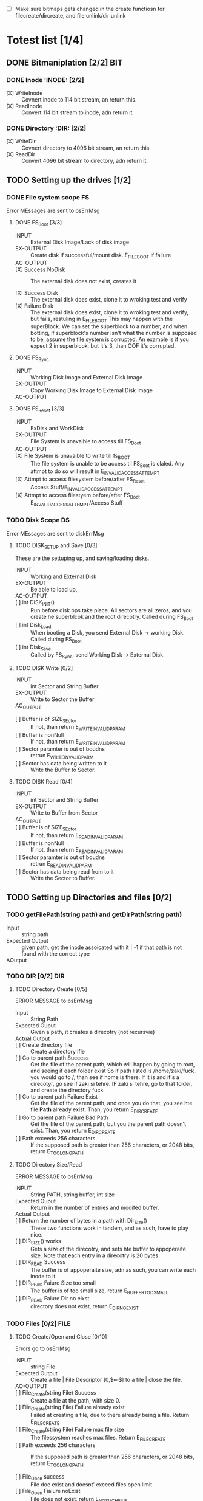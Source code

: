 #+LATEX_HEADER : \usepackage{amsmath}
- [ ] Make sure bitmaps gets changed  in the create functiosn for filecreate/dircreate, and file unlink/dir unlink
* Totest list [1/4]
** DONE Bitmaniplation     [2/2] :BIT:
*** DONE Inode :INODE: [2/2]
    
    - [X] WriteInode :: Covnert inode to 114 bit stream, an return this.
    - [X] ReadInode :: Convert 114 bit stream to inode, adn return it.
*** DONE Directory :DIR: [2/2]
    - [X] WriteDir :: Covnert directory to 4096 bit stream, an return this.
    - [X] ReadDir :: Convert 4096 bit stream to directory, adn return it.
** TODO Setting up the drives  [1/2]
*** DONE File system scope :FS:
    Error MEssages are sent to osErrMsg
**** DONE FS_Boot [3/3]   
     - INPUT :: External Disk Image/Lack of disk image
     - EX-OUTPUT :: Create disk if successful/mount disk. E_FILE_BOOT if failure
     - AC-OUTPUT ::
       
     - [X] Success NoDisk :: The external disk does not exist, creates it
      
     - [X] Success Disk :: The external disk does  exist, clone it to wroking test and verify
     - [X] Failure Disk :: The external disk does  exist, clone it to wroking test and verify, but fails, restuling in E_FILE_BOOT
       This may happen with the superBlock. We can set the superblock to a number, and when botting, if superblock's number isn't what the number is supposed to be, assume the file system is corrupted. An example is if you expect 2 in superblcok, but it's 3, than OOF it's corrupted.
**** DONE FS_Sync
     - INPUT :: Working Disk Image and External Disk Image
     - EX-OUTPUT :: Copy Working Disk Image to External Disk Image 
     - AC-OUTPUT ::
**** DONE FS_Reset [3/3]
     - INPUT :: ExDisk and WorkDisk
     - EX-OUTPUT :: File System is unavaible to access till FS_Boot
     - AC-OUTPUT ::
     - [X] File System is unavaible to write till fs_BOOT :: The file system is unable to be access til FS_Boot is claled. Any attmpt to do so will result in E_INVALID_ACCESS_ATTEMPT
     - [X] Attmpt to access filesystem before/after FS_Reset ::  Access Stuff/E_INVALID_ACCESS_ATTEMPT
     - [X] Attmpt to access filestyem before/after FS_Boot ::  E_INVALID_ACCESS_ATTEMPT/Access Stuff
*** TODO Disk Scope      :DS:
    Error MEssages are sent to diskErrMsg
**** TODO DISK_SETUP and Save [0/3]
     These are the settuping up, and saving/loading disks.
     - INPUT :: Working and External Disk
     - EX-OUTPUT :: Be able to load up, 
     - AC-OUTPUT ::
     - [ ] int DISK_INIT() :: Run before disk ops take place. All sectors are all zeros, and you create he superblcok and the root direcotry. Called during FS_Boot
     - [ ] int Disk_Load :: When booting a Disk, you send External Disk -> working Disk. Called during FS_Boot
     - [ ] int Disk_Save :: Called by FS_Sync, send Working Disk -> External Disk.
**** TODO DISK Write [0/2]
     - INPUT :: int Sector and String Buffer
     - EX-OUTPUT :: Write to Sector the Buffer
     - AC_OUTPUT :: 
  - [ ] Buffer is of SIZE_SEctor :: If not, than return E_WRITE_INVALID_PARAM
  - [ ] Buffer is nonNull :: If not, than return E_WRITE_INVALID_PARAM
  - [ ] Sector paramter is out of boudns :: retrun E_WRITE_INVALID_PARM
  - [ ] Sector has data being written to it :: Write the Buffer to Sector.
**** TODO DISK Read [0/4]
     - INPUT :: int Sector and String Buffer
     - EX-OUTPUT :: Write to Buffer from Sector
     - AC_OUTPUT :: 
     - [ ] Buffer is of SIZE_SEctor :: If not, than return E_READ_INVALID_PARAM
     - [ ] Buffer is nonNull :: If not, than return E_READ_INVALID_PARAM
     - [ ] Sector paramter is out of boudns :: retrun E_READ_INVALID_PARM
     - [ ] Sector has data being read from to it :: Write the Sector to Buffer.
** TODO Setting up Directories and files [0/2]
*** TODO getFilePath(string path) and getDirPath(string path)
    - Input :: string path
    - Expected Output :: given path, get the inode assoicated with it | -1 if that path is not found with the correct type
    - AOutput :: 
      
*** TODO DIR     [0/2] :DIR:
**** TODO Directory Create [0/5]
     ERROR MESSAGE to osErrMsg 
	  - Input :: String Path
	  - Expected Ouput :: Given a path, it creates a direcotry (not recursvie)
	  - Actual Output ::
	  - [ ] Create directory file :: Create a directory ifle
	  - [ ] Go to parent path Success :: Get the file of the parent path, which will happen by going to root, and seeing if each folder exist
	    So if path listed is /home/zaki/fuck, you would go to /, than see if home is there. If it is and it's a direcotyr, go see if zaki si tehre. IF zaki si tehre, go to that folder, and create the directory fuck
	  - [ ] Go to parent path Failure Exist :: Get the file of the parent path, and once you do that, you see hte file *Path* already exist. Than, you return E_DIR_CREATE
	  - [ ] Go to parent path Failure Bad Path :: Get the file of the parent path, but you the parent path doesn't exist. Than, you return E_DIR_CREATE
	  - [ ] Path exceeds 256 characters :: If the supposed path is greater than 256 characters, or 2048 bits, return E_TOO_LONG_PATH
**** TODO Directory Size/Read 
     ERROR MESSAGE to osErrMsg 
     - INPUT :: String PATH, string buffer, int size
     - Expected Ouput :: Return in the number of entries and modifed buffer.
     - Actual Output ::
     - [ ] Return the number of bytes in a path with Dir_Size() :: These two functions work in tandem, and as such, have to play nice.
     - [ ] DIR_SIZE() works :: Gets a size of the direcotry, and sets hte buffer to appoperaite size. Note that each entry in a direcotry is 20 bytes
     - [ ] DIR_READ Success :: The buffer is of appoperaite size, adn as such, you can write each inode to it.
     - [ ] DIR_READ Faiure Size too small :: The buffer is of too small size, return E_BUFFER_TOO_SMALL
     - [ ] DIR_READ Faiure Dir no eixst :: directory does not exist, return E_DIR_NO_EXIST
*** TODO Files [0/2] :FILE:
**** TODO Create/Open and Close [0/10]
    Errors go to osErrMsg
    - INPUT :: string File
    - Expected Output :: Create a file |  File Descriptor [0,$\infty$] to a file  |    close the file.
    - AO-OUTPUT ::
    - [ ] File_Create(string File) Success ::  Create a file at the path, with size 0.
    - [ ] File_Create(string File) Failure already exist ::  Failed at creating a file, due to there already being a file. Return E_FILE_CREATE
    - [ ] File_Create(string File) Failure max file size ::  The filessystem reaches max files. Return E_FILE_CREATE
    - [ ] Path exceeds 256 characters :: If the supposed path is greater than 256 characters, or 2048 bits, return E_TOO_LONG_PATH
      
    - [ ] File_Open success :: File doe exist and doesnt' exceed files open limit
    - [ ] File_Open Fialure noExist :: File does not exist, return E_NO_SUCH_FILE
    - [ ] File_Open Fialure alreadyOpen :: File already is opened. return E_FILE_ALREADY_OPEN
    - [ ] File_Open Fialure too many open files :: File does  exist, but there's too many open files. return E_TOO_MANY_OPEN_FILES
      
    - [ ]  File_CLose(int fd) Success :: Close file in open file table, with fd.
    - [ ]  File_CLose(int fd) Failure :: File is not in open file table, return E_CLOSE_BAD_FD
**** TODO File Read, write  
    - INPUT :: string File
    - Expected Output :: Number of bytes in a file read from file | size of write 
    - AO-OUTPUT ::
      
    - [ ] File_Read(int fd, string fuffer, int size) Success   :: check Open file, go to current posistion in file, than read from current possiton to size/end of file. Than have current file posistion
    - [ ] File_Read(int fd, string fuffer, int size) Failure not open  :: File is not in open file table, and thus, return E_READ_BAD_FD.
      
    - [ ] File_Write(int fd, string fuffer, int size) Success ::  Write to a file from buffer, from teh buffer. Current file offset shold be by size.
    - [ ] File_Write(int fd, string fuffer, int size) Failure not open  ::  Write to a file from buffer, from teh buffer. Current file offset shold be by size. Return E_WRITE_BAD_FD
    - [ ] File_Write(int fd, string fuffer, int size) Failure no space left :: While writing, if you find there's no more space in teh disk, return E_NO_SPACE
    - [ ] File_Write(int fd, string fuffer, int size) Failure maximum file size :: While writing, if you find there's the file takes up more than 10 data blcoks, return E_FILE_TOO_BIG
      
** TODO Seek and unLink [0/1]
*** TODO File_Seek and Dir/File_UnLink [0/10]  :FILE:DIR: 
    Error -> osErrMsg
    - Input ::  string file | strign file | string path
    - Expected Ouput ::   new location of file poitner. | file/dir is deleted
    - Actual Output ::
    - [ ] File_Unlink(String File) :: Remove file in inode lbock, and freeing up any datablocks/indoes the file used.
    - [ ] File_Unlink(String File) but no such file :: File does not exist. Return E_CLOSE_BAD_FD
    - [ ] File_Unlink(String File) but file is already opened :: File is currenlty opened. Return E_File_IN_Use

    - [ ] Dir_Unlink(String File) Directory is  empty :: Remove file from parent inode pointers, and htan free up the inode/data blocks.
    - [ ] Dir_Unlink(String File) Directory is not empty :: Return E_DIR_NOT_EMPTY 
    - [ ] Dir_Unlink(String File) Direcotry is root  :: return E_DEL_ROOT_DIR
    - [ ] Dir_Unlink(String File) Direcotry does not exist  :: retur E_DIR_NON_EXIST
	   
    - [ ] File_Seek(int fd, int offset) :: File's posstiion is chnaged by the offset
    - [ ] File_Seek(int fd, int offset) Out of bounds :: Offset is negative/exceeds file size. Return E_SEEK_OUT_OF_BOUNDS
    - [ ] File_Seek(int fd, int offset) bad fd :: File isn't open. Return out of bounds

* Algorithm/Code
** Whoel Porgram decompsiostion
   This is an outline/code of how the whole program will be. 
** Bit Parsing/Data Strucutre :BIT:
   - As we are writing bits, we have to format the disk to be able to read and write bits.
   - SUPERBLOCK | indoebitmap | datablock bitmap | sequence of indoes | sequence of datablcoks = 1000
   - the sequence of indoes will ahve 3 sectors, due to each indoe being able to represtn 35 inodes.
   - The rest of the space, 994 sectors, are for teh databock block.
     
*** inode 
    - writeBitStream() :: Write teh type, size and allociation, by reversing the blwo opeariton

    - readBitStream() :: read the type, size and allcioation by folowing the following processess

    - There are 4 indoes within a inode sector. The makeup totals to 114 bits.
      - 1 bit  :: for which type of inode this is.
      - 13 bits :: (or 1.625 bytes) for representing the size of datablocks
      - 100 bits ::  10 seqeunces of 10 bits for reprsenting the location. note that all 1s mean that this is not allociated
	
    - This results of 106 of useless data, and 3990 of useful data. Since there are 35 inodes in a sector, we split it up into an array, with each piece being a substr of 114 bits.

    - The function below is a method ofreading it. Note it doesn't return anything. Maybe i'll try to do that thing where i have an inlnie function and do it there.

    - Anotehr note: there'll be 35 inodes withn a sector, so the spliting of that by 114 is left to futrue zak.

    - Writing it to bitstream is simple. if need be write a funciton for it.

      #+HEADER: :noweb yes :tangle Main.cpp   :colnames no :comments org
     #+HEADER: :includes "<iostream> <cmath> <vector> <climits> <bitset>"
      #+BEGIN_SRC C++
	#include<iostream>
	#include<bitset>
	using namespace std;
	// Note in babel mode this will be incorrect
	
	void readBitDataInode(string Inode){
	// Type // Size // 10*10 of which bits are allociated to it.
	
	    // This little test is used to demonstrate values used to finding where to substring
	    /*
	    string test= "11111NNNNN22222NNNNN33333NNNNN44444NNNNN55555NNNNN66666NNNNN77777NNNNN88888NNNNN99999NNNNN00000NNNNNSSSSSSSSSSSSST";
	    cout << test.substr(0,100) << endl; //Which are allcoiated
	    cout << test.substr(100,13) << endl; //Size
	    cout << test.substr(113,1) << endl; //Type
	    for(int i=0; i<10; i++){ 
		cout << test.substr(i*10,10) << endl;  // used to show how to splti the function
	    }
	    */
	    
	    
		uint alloc[10];
		for(int i=0; i<10; i++){
			bitset<10> temp(Inode.substr(i*10, 10));
			cout << temp << '\t' << temp.to_ulong() << endl;
			alloc[i]=temp.to_ulong();
		}
		uint size;
		bitset<13> temp2(Inode.substr(100,13));
		size=temp2.to_ulong();
		
		bool type;
		bitset<1> temp3(Inode.substr(113,1));
		cout << temp3 << endl;
		type=temp3.to_ulong();
		
		cout << size << '\t' << type << endl;
	}
	
	int main(){
		string test= "000000000011111111110000000000111110000000000111111010101001000000000110000000000000100000001000010011111111111110";
		readBitDataInode(test);
		cout << "WOW";
	}
      #+END_SRC

      #+RESULTS:
      | 0000000000 |    0 |
      | 1111111111 | 1023 |
      | 0000000000 |    0 |
      | 1111100000 |  992 |
      | 0000011111 |   31 |
      | 1010101001 |  681 |
      | 0000000001 |    1 |
      | 1000000000 |  512 |
      | 0000100000 |   32 |
      | 0010000100 |  132 |
      |          0 |      |
      |       8191 |    0 |
      |        WOW |      |


*** datablock
    - Datablocks are disgshiustehd by two types: file and directory
    - the type of the datablock is denoted by teh inode, not the directory.
    - For directory, tehre is a 20 bytes/160 bits, which are
      + 16 bytes/128 bits :: file name. 15 characters PLUS 1 for end of string, so it's mroe of 15 characters
      + 4 byte/32 bits :: inode that shows which file/driectory this is.
    - This means that dictionaries cna have 25 files in a a sector, but 250 files/directories overall.
    - This doesn't have the case, of half a directoriy's infroamtion being in one datablcok, and the other half being in another datablock. THat isn't consdiered.
     #+NAME: bitstreamtoInode
     #+HEADER: :noweb yes :tangle Main.cpp   :colnames no :comments org 
     #+HEADER: :includes "<iostream> <cmath> <vector> <climits> <bitset>"
     #+BEGIN_SRC C++
	 using namespace std;
	 void readDir(string TestString){
	     bitset<4> inode(TestString.substr(0,4));
	     cout << inode.to_ulong() << endl;
	     char temp[10];
	     for(int i=0; i<16; i++){
		     bitset<8> temp(TestString.substr(4+i*8,8));
		     cout << (char)temp.to_ulong() << endl;
		
	     }
		
	 }

	 int main(){
	 /*
		 string temp1="iiii11111111111111112222222222222222333333333333333344444444444444445555555555555555666666666666666677777777777777778888888888888888";
		 for(int i=0; i<8; i++){
		     cout << temp1.substr(4+i*16,16) << endl;
		 }
	 */
		 /*readDir("111110000000000000001000000000000000100000000000000010000000000000001000000000000000100000000000000010000000000000001000000000000000");*/
		readDir("111101000001010000100100001101000100010001010100011001000111010010000100000101000010010000110100010001000101010001100100011101001000");
		/*
		111101000001010000100100001101000100010001010100011001000111010010000100000101000010010000110100010001000101010001100100011101001000*/
	 }
		
     #+END_SRC 

     #+RESULTS: bitstreamtoInode
     | 15 |
     | A  |
     | B  |
     | C  |
     | D  |
     | E  |
     | F  |
     | G  |
     | H  |
     | A  |
     | B  |
     | C  |
     | D  |
     | E  |
     | F  |
     | G  |
     | H  |

     
*** bitmap of indoe/datablock     
    - this is just a bitmap, used to keep trakc of which indoes are allociated and which datablocks are allociated.
*** Sector/Root Inode      
    - A sector is a collection of a superblock, bitmaps for in use indoes and datablocks, a sqeunce of indoes, and a sequence of datablocks.  However, this information HAS TO BE CONVERETD to that. Otehrwise, a sector is just an array of bitsets of 4096 bits.
    - However, the sector converts it's concats to usuable datasturcutres. After each file/directory operation, it saves the stuff to workign directory. Than, working directory saves it stuff to external disk when FS_SYNC() is made.
    - The disks are just a bitset array of 4096 bits, with 1000 elements in each.
    - The root inode is the indoe that represtns nothing. This is a special variable, as to not have to find out what it is on disk tediously.
      
   #+HEADER: :noweb yes :tangle Main.cpp   :colnames no :comments org
#+HEADER: :includes "<iostream> <cmath> <vector> <climits> <bitset>"
    #+BEGIN_SRC C++    
   std::bitset<4096> ExtDisk[1000];
   std::bitset<4096> WorkDisk[1000];
   #+END_SRC

   #+RESULTS:

** File System :FS:
   - FS_BOOT() :: Called when booting filesystem/after a FS_RESET()
     #+BEGIN_SRC plantuml  :file Plant/FS_BOOT.png
     @startuml
     :Remove FS_RESET Lock; 
     if (ExtDisk already exist) then (yes)
	if(Magic number is correct)
		:WorkDisk=ExtDisk;
	else (no)
		:osErrMsg=E_FILE_BOOT
		return -1;
	endif
		
     else (no)
	:ExtDisk=DefultDisk
	return 0;
    endif
	
    @enduml
     #+END_SRC

     #+RESULTS:
     [[file:Plant/FS_BOOT.png]]

   - FS_Sync :: Copys the working disk to external disk
     #+BEGIN_SRC plantuml  :file Plant/FS_SYNC.png
     @startuml
	:ExtDisk=WorkDisk
	return 0;
	@enduml
     #+END_SRC

     #+RESULTS:
     [[file:Plant/FS_SYNC.png]]

   - FS_RESET() :: Stops the filesystem from ebing access, by placing a lock on it. 
     #+BEGIN_SRC plantuml  :file Plant/FS_RESET.png
     @startuml
	if(lock is already in place) then (yes)
		:osErrMsg = E_FILE_RESET
		return -1;
		:in parent function osErrMsg = E_INVALID_ACCESS_ATTEMPT
		return -1;
	else (no)
		:Place lock on system;
	endif
	:return 0;
	@enduml
     #+END_SRC

     #+RESULTS:
     [[file:Plant/FS_RESET.png]]

** File Access :FILE:
   - int getDirPath(string path) :: Helper function, used to get the directory given a path.
     - Ouptut :: inode number of where it is, or -1 if it's not found.
      #+BEGIN_SRC plantuml  :file Plant/getDirPath.png
      @startuml
      :Go to root inode, which should be the 0th inode;
      :From the 0th inode, go to root direcotry;
      :Assume path is whole dirname;
	while( read each dir in dirname) then (exist in current directory)
		:Get list of dir names in current direcotry;
		if(dir matches with a directory in current dirceotry) then (no)
			:return  -1;
			stop
		else (yes)
			:"CD" (aka just repeat the process for inode, but with that direcotry's node);
		endif
	endwhile
	:return inode Path;
	stop
      
     
	@enduml
      #+END_SRC

      #+RESULTS:
      [[file:Plant/getDirPath.png]]

   - int getFilePath(string path) :: Helper function, used to get the file given a path.
     - Ouptut :: inode number of where it is, or -1 if it's not found.
      #+BEGIN_SRC plantuml  :file Plant/getFilePath.png
      @startuml
      :Go to root inode, which should be the 0th inode;
      :From the 0th inode, go to root direcotry;
      :Split path to dirname and basename (if it ends with a /, it's a directory. Else, it's a file);
	while( read each dir in dirname) is (exist in current directory)
		:Get list of dir names in current direcotry;
		if(dir matches with a directory in current dirceotry) then (no)
			:return  -1;
			stop
		else (yes)
			:"CD" (aka just repeat the process for inode, but with that direcotry's node);
		endif
	endwhile(finished dirname)
	if(basename is in current direcotry)
		:return inode of basename;
	else
		:return -1;
	endif
	stop
      
     
	@enduml
      #+END_SRC

      #+RESULTS:
      [[file:Plant/getFilePath.png]]

   - File_Create(string path) :: Create a new file at path. There is a check to see if that file already exist, and if there's a free datablock for it.
     #+BEGIN_SRC plantuml  :file Plant/FileCreate.png
	if(count of free datablocks is > 0 && count of free indoes is >0) then (yes)
		:int inode=getDirPath(path);
		if(inode == -1) then (true)
		    :return "E_FILE_CREATE" -1;
				    stop
		else
			:Go to directory specifeid in inode;
			if(basename file already in directory) then (true)
			    :return "E_FILE_CREATE" -1;
				    stop
			else
				if(directory has not hit the 25 file limit && actualPath.length does not exceed 256 characters) then (true)
				    :Create new inode, allociated at a free datablock;
				    :return 0;
				    stop
				else
				    :return "E_FILE_CREATE" -1;
				    stop
				endif
				
			endif
		endif
	else
		:return "E_FILE_CREATE" -1;
				    stop
	endif
     #+END_SRC

     #+RESULTS:
     [[file:Plant/FileCreate.png]]

     @startuml

     #+RESULTS:
     [[file:FileCreate.png]]

   - File_Open(string path) :: returns the file descriptor of the file, which can be used to read and write to it.
     #+BEGIN_SRC plantuml  :file Plant/FileOpen.png
	    :int inode=getFilePath(path);
	    if(inode == -1) then (true)
		:return "E_NO_SUCH_FILE" -1;
		stop
	    else
		:basename=file descriped by path;
		    
		    if(fileOpenTable does not have basename)
			:return -1 "E_FILE_ALREADY_OPEN";
			stop
		    else
			if(fileOpenTable coutn is not 10 or more) then (true)
				:Append inode to open file table;
				:return file descriptor, whcih sit he count of open file table;
				stop
			else
			    :return "E_TOO_MANY_OPEN_FILES" -1;
			endif
			stop
		    endif
	    endif
	    @enduml
     #+END_SRC

     #+RESULTS:
     [[file:Plant/FileOpen.png]]
   - File_Read(int fd, string buffer, int size IN BYTES) :: Buffer reads size from the file in fd. Note the file in open file table shuold move by size
     #+BEGIN_SRC plantuml  :file Plant/FileREAD.png
     @startuml
	if(fd is not in open file table)
		:return -1 "E_READ_BAD_FD";
		stop
	else
		:file=openfiletable[fd];
		while (i <- 0 to size*8, to account for byte to bit conversion AND file still hasn't reach of file) then (true)
			:buffer+=file.getBit[i+file.pos()];
			
		endwhile
		:file.seek(fd, size);
		:return size;
		stop
		
	endif
	@enduml
     #+END_SRC

     #+RESULTS:
     [[file:Plant/FileREAD.png]]
   - File_Write(int fd, string buffer, int size IN BYTES) :: Write from buffer to the file. NOTE SIZE HAS TO BE CONSISNET. If it's not, stop the program
     #+BEGIN_SRC plantuml  :file Plant/FileWrite.png
     @startuml
     start
	if(fd is not in open file table)
		:return -1 "E_WRITE_BAD_FD";
		stop
	elseif (size != buffer size)
		:return -1 "E_SIZE_BUFFER_MISMATCH";
		stop
	else
		:file=openfiletable[fd];
		while (i <- 0 to size*8, to account for byte to bit conversion AND file still hasn't reach of file) then (true))
			if(write requires a new datablock, but there's no free datablcok) then (yes)
				:return -1 E_NO_SPACE;
				stop
			elseif (file has reached max file size of 10 datablocks)
				:return -1 E_FILE_TOO_BIG;
				stop
			else
				:file.setBit(buffer.getBit[i],i+file.pos());
			endif
			
		endwhile
		:file.seek(fd, size);
		:return size;
		stop
		
	endif
	@enduml
     #+END_SRC

     #+RESULTS:
     [[file:Plant/FileWrite.png]]
     
   - File_Seek(int fd, int offset) :: move the file forward  by offset.
     #+BEGIN_SRC plantuml  :file Plant/FileSeek.png
     @startuml
     start
	if(fd is not in open file table)
		:return -1 "E_SEEK_BAD_FD";
		stop
	elseif (size is greater than file size or it's negative)
		:return -1 "E_SEEK_OUT_OF_BOUNDS";
		stop
	else
		:openFileTable[fd].setPos(offset);
		:return fd;
		stop
		
	endif
	@enduml
     #+END_SRC

     #+RESULTS:
     [[file:Plant/FileSeek.png]]

     @startuml

     #+RESULTS:
     [[file:FileSeek.png]]
   - File_Close(int fd) :: Remove file from table
     #+BEGIN_SRC plantuml  :file Plant/FileClose.png
     start
	if(fd is not in open file table)
		:return -1 "E_CLOSE_BAD_FD";
		stop
	else
		:remove from openfileTable fd;
		:return 0;
		stop
		
	endif
	@enduml
     #+END_SRC

     #+RESULTS:
     [[file:Plant/FileClose.png]]
     
   - File_UnLink(string path) :: Delete file from the filesystem.
     #+BEGIN_SRC plantuml  :file Plant/FileDelete.png
     @startuml
     start
	if(fd is not in open file table)
		:return -1 "E_FILE_IN_USE";
		stop
	else
		:inode=getPath(path);
		if(indoe equals) then (-1)
			:return -1 "E_NO_SUCH_FILE";
			stop
		else (postive)
			:set all bits in allcoaited datablcoks to 0;
			:Set allcoaited inode to 0;
			:return 0;
			stop
		endif
		
	endif
	@enduml
     #+END_SRC

     #+RESULTS:
     [[file:Plant/FileDelete.png]]

** Directory  :DIR:
   - Dir_Create(string path) :: Create directory at path
     #+BEGIN_SRC plantuml  :file Plant/DirCreate.png
     if(indoe count and datablcok count is not >0)
	:return E_DIR_CREATE;
     endif
     if(getDirPath(path)) then (is -1)
	if(getDirPath(path.parent)  && actualPath.length does not exceed 256 characters ) then (is -1)
		:return E_DIR_CREATE;
		stop
	else ( is postive   )
		:create new direcotry inode
		create new directory datablock, allociate inode to that.
		dir.path is the first 15 characters + end of file delimeter
		append idnoe to parent directory;
		    note left
			This will always set the dirname to 16 bytes.
			If need to throw an ecpetion for it, append one here.
		    endnote
		stop
	endif
     else(is postive)
	:return E_DIR_CREATE;
	stop
     endif
     #+END_SRC

     #+RESULTS:
     [[file:Plant/DirCreate.png]]

     @startuml

     #+RESULTS:
     [[file:DirCreate.png]]
   - Dir_Read(string path, string buffer, itn size) :: Read the contents of a directory.
     #+BEGIN_SRC plantuml  :file Plant/DirRead.png
     if(indoe count and datablcok count is not >0)
	:return E_DIR_CREATE;
     endif
     if(getDirPath(path)) then (is -1)
		:return E_DIR_NO_EXISTT;
		stop
	else ( is postive)
		if(size>= Dir_Size(path)) then (yes)
			while(dir in directory) is (not done)
				:buffer+=dir.type
				buffer+=dir.path;
				note left
					This automatically assumes that the path is 16 characters.
					If see fit, this can be changed,
					and path could throw an excpetion if greater than 15 characters.
				endnote
			endwhile
			stop
		else(no)
			:return  E_BUFFER_TOO_SMALL;
			stop
		endif
     endif
     @enduml
     #+END_SRC

     #+RESULTS:
     [[file:Plant/DirRead.png]]
   - Dir_Unlink(string path) :: Remove file from drive
      #+BEGIN_SRC plantuml  :file Plant/DirUnlink.png
      @startuml
		 :inode=getDirPath(path);
		 if(indoe equals) then (-1)
			 :return -1 "E_DIR_NON_EXIST";
			 stop
		 else (postive)
			if(Dir_Size(path)!=0)
			    :return -1 "E_DIR_NON_EMPTY";
			    stop
			else
				if(path=="/")
				    :return -1 "E_DEL_ROOT_DIR";
				    stop
				else
					:set inode in inodebitmap as free.
					set all datablocks allociated to it to be 0;
					stop
					
				endif
			endif
		 endif
		 @enduml
      #+END_SRC

      #+RESULTS:
      [[file:Plant/DirUnlink.png]]

** Disk :DISK:
   
   - DISK_INIT() :: Set all the data in the disk to be 0
     #+BEGIN_SRC plantuml  :file Plant/DIskInit.png
     @startuml
	while(foreach sector in disk)
		:sector.set(0);
	endwhile
	:superblock(magic key)=disk[0];
	:setInodeBit=disk[1];
	:setDataBit=disk[2];
	:disk.DirCreate("/");
	note  left: This is run before FS_BOOT()
	@enduml
     #+END_SRC

     #+RESULTS:
     [[file:Plant/DIskInit.png]]

   - DISK_LOAD() :: Save external disk to workign disk. Done when booting. 

     #+BEGIN_SRC plantuml  :file Plant/DIskLoad.png
     @startuml
	while(for i in range(0,1000))
		:extDisk[i]=workDisk[i];
	endwhile
	@enduml
     #+END_SRC

     #+RESULTS:
     [[file:Plant/DIskLoad.png]]

   - DISK_SAVE() :: Save working disk to loading. Called by FS_SYNC()
   #+BEGIN_SRC plantuml  :file Plant/DIskSave.png
   @startuml
      while(for i in range(0,1000))
	      :workDisk[i]=extDisk[i];
      endwhile
      @enduml
   #+END_SRC

   #+RESULTS:
   [[file:Plant/DIskSave.png]]

- DISK_WRITE(int sector, string buffer) :: Write from buffer to disk.

    #+BEGIN_SRC plantuml  :file Plant/DiskWrite.png
    @startuml
	if(buffer.size() != 512 bytes/4096 bits || buffer==NULL || sector<0 || sector >1000) then (true)
		:return E_WRITE_INVALID_PARM -1;
		stop
	else  (false)
		:disk.sector[sector].set(buffer)
		return 0;
		stop
		
	endif
	@enduml
    #+END_SRC

    #+RESULTS:
    [[file:Plant/DiskWrite.png]]


    #+RESULTS:
    [[file:DiskWrite.png]]

- DISK_Read(int sector, string buffer) :: read from sector to buffer

    #+BEGIN_SRC plantuml  :file Plant/DiskREAD.png
    @startuml
	if(buffer.size() != 512 bytes/4096 bits || buffer==NULL || sector<0 || sector >1000) then (true)
		:return E_READ_INVALID_PARM -1;
		stop
	else  (false)
		:buffer=disk.sector[sector];
		:return 0;
		stop
		
	endif
	@enduml
    #+END_SRC

    #+RESULTS:
    [[file:Plant/DiskREAD.png]]

* QUESTIONS
** Part 1  

    - Is there a specific way data blocks should be structured, or are we free to design however we want, as long as it long as it contains data/name, and if it's a directory, points to other files/directories? 
      You choice - just has to be different than all zeroes
      
    - I want to make sure my understanding on the data block is correct. So a data block is where a file/directory name and data is stored. If it's a file, it has a name, then a string of bits representing data. If it's a directory, it has a directory name, and  for each file/directory that is in the directory, it would be represented with a name and a pointer to which data block this allociates to.
      
    - Does inode have a specific size, or can we parameterize how much inodes can be in a specific sector?
      you should have a common struct for each inode but multiple inodes in a sector
      
    - For int File_Read(int fd, string buffer, int size), you mention "How many buffers will you need?". What is the scenario where we would need more than 1 buffer?
      each buffer is a size of a sector - 512..... what is the request is for 1-24 bytes of data?
	    
    - Do we save the external disk as a bitmap, then read it and convert it to a working disk?
	 the structore of the external and working disk is exactly the same - why you can make a copy from exrternal to working and vice versa
	 
    - Can multiple files point to the same data block, or is the relationship between flies and data blocks one to many?
	    data block assignments are unique
** Part 2
   - So if  a buffer size is sector size-512 bytes, what would happen in the scenario where sector size is 512? Also, buffers are where the data in datablocks will store?
   - File_Write() error message for partial write is t o set oErrMsg to E_PARTIAL_FILE_WRITE, yet when you go read up on the actual function, you'll see it already sets osErrMsg to either E_NO_SPACE for not enough space on the disk to write, or E_FILE_TOO_BIG if it exceed max file size. So wouldn't E_PARTIAL_FILE_WRITE overwrite the other two errors, or what?
   - Is there a max number of files/directories within a direcotry?
   - Can first half of a directory be in 1 datablock, with the second half being in datablock 

** Part 3     
   - How do you *create* an external disk?
   - For File system oepration, where 
* Specifications 
** System Decomposistion  
*** Data
    - External Disk :: The disk to store things onto.
    - Working Disk :: The disk represnting ram, where you temporary store data onto.
    - Buffer :: A stream of bits, used ot reprsent data.
    - Open Files :: A list of files/file descriptors that are currently open.
*** Parameters
**** Disk    
    - Buffer SIze :: 512 Bytes.
    - Inode Count :: Number of indoes within a sector. 3 within each sector
    - Sector Size :: 512 Bytes
    - Sector Num :: 1000  num.
**** Files/Open Files
    - MaxOpenFiles ::   Max open files is 10, but there's a paremeter here
    - Max Path Length :: 256 characters
    - Directory Name/Inode location :: 16 bytes for the name, 4 bytes for the inode
    - Types of characters in file name :: case senstive letters, numbers and dots.
    - Max number of files/dreictories ::  100
    - Max number of files within a directory :: $\frac{\text{sectorSize}-16}{4}$
*** Sets of function
    Assume global data is always available.
     Return 0 if successful.
**** File System
     - FS_BOOT() :: Check if external disk is made and if not, make it. Copy it to wrokign disk. If external disk exist BUT it's superblcok si wrong, osErrMsg=E_FILE_BOOT
     - FS_SYNC() :: Copys the working disk to the external disk. 
     - FS_RESET() :: Call FS_SYNC(), than make file system unavaible till FS_BOOT(). If the system already is unavaible, return E_FILE_RESET osErrMsg
     - Access file system when not available :: osErrMsg is E_INVALID_ACCESS_ATTEMPT.
**** File Access
     - File_Create(string path)  :: create a file to the path. if this fails, due to there already being a file in the path, return with the E_FILE_CREATE errorr
     - File_Open(string path) :: Put that file in the open file table
     - File_Read(int fd, string buffer, int size)
**** Direcotry
**** Disk
** Glossary/Notes 
*** Glossary   

   - SuperBlock :: Block of data used as metadata. In this project, it'll be in Block 0.
     
   - Sector :: A [Sector_SIZE]*512, made up of a bitmap.
   - Disk :: A set of NUM_SECTORS * 1000 of sectors
   - inode Block :: a Block of data that has metadata of the file. 
     + Size of the file
     + type of the file (normal/dicteory)
     + which data blcoks are allociated ot ehre.
   - Data Blocks :: Same size as a disk sector Part of the disk is dedicated to data block, with each data block being one to one with a file.
   - Path lookup Process :: Go to root node (should be at 0), and check it's
     
*** Psudocode
   - Disk :: Each disk is made up of an array of sectors, of size SECTOR_SIZE*512, and there's NUM_OF_SECTORS*1000
     - Each
   - Open file table :: The open file table has a maxium of 10 files, and for each file, it has a pointer, indicating it's current posistion
     + Each read/write invokes seek, which shifts the direction *postivily*. Once it hits the end of the file lenght, it should stop.
